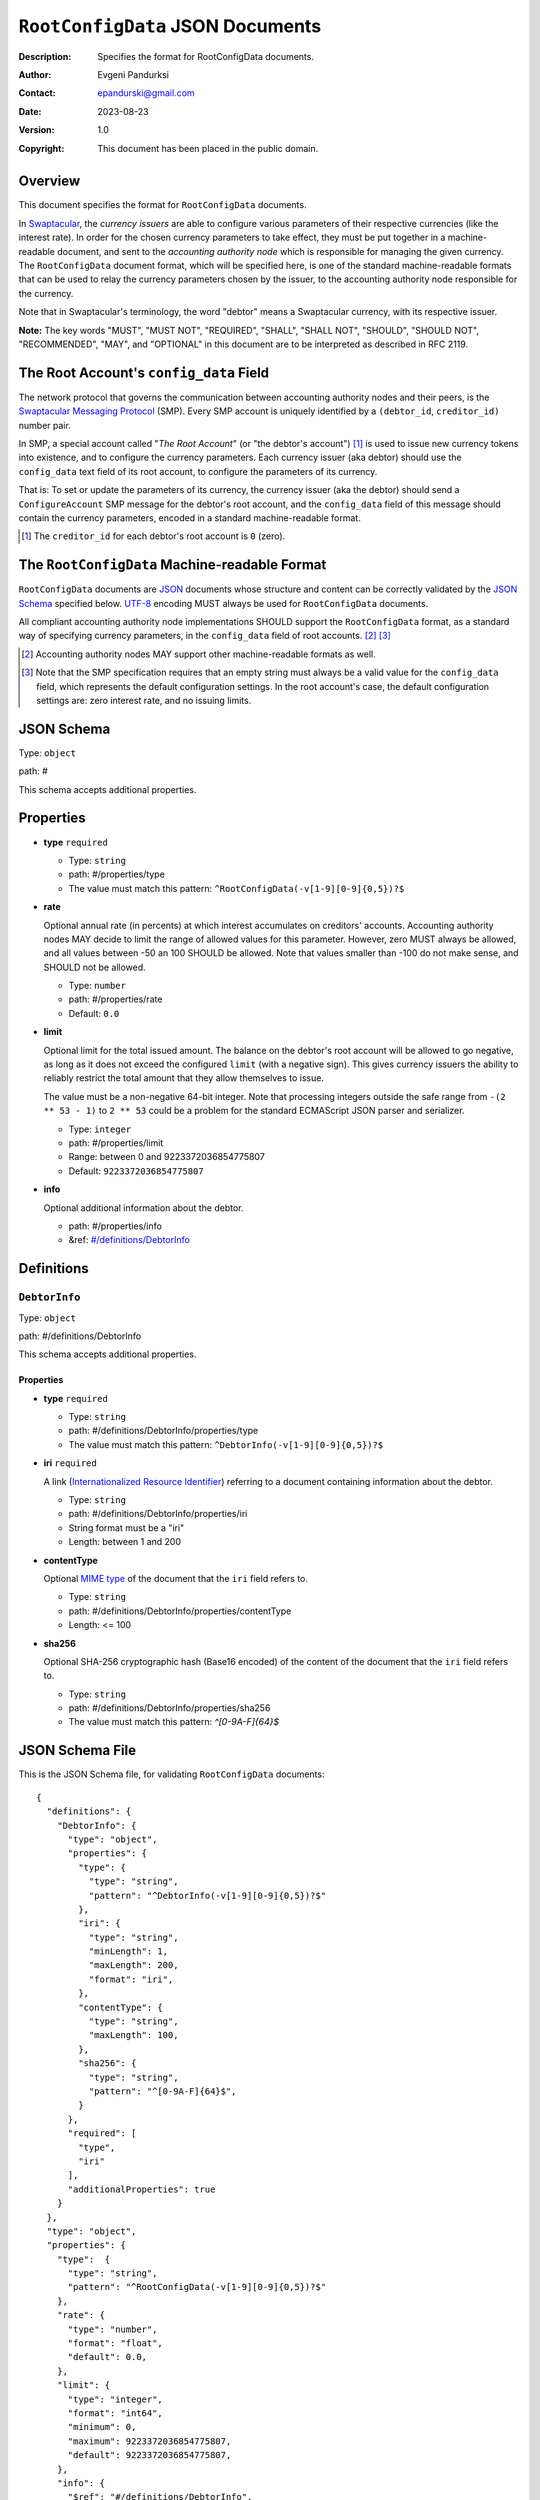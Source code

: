 +++++++++++++++++++++++++++++++++
``RootConfigData`` JSON Documents
+++++++++++++++++++++++++++++++++
:Description: Specifies the format for RootConfigData documents.
:Author: Evgeni Pandurksi
:Contact: epandurski@gmail.com
:Date: 2023-08-23
:Version: 1.0
:Copyright: This document has been placed in the public domain.


Overview
========

This document specifies the format for ``RootConfigData`` documents.

In `Swaptacular`_, the *currency issuers* are able to configure
various parameters of their respective currencies (like the interest
rate). In order for the chosen currency parameters to take effect,
they must be put together in a machine-readable document, and sent to
the *accounting authority node* which is responsible for managing the
given currency. The ``RootConfigData`` document format, which will be
specified here, is one of the standard machine-readable formats that
can be used to relay the currency parameters chosen by the issuer, to
the accounting authority node responsible for the currency.

Note that in Swaptacular's terminology, the word "debtor" means a
Swaptacular currency, with its respective issuer.

**Note:** The key words "MUST", "MUST NOT", "REQUIRED", "SHALL",
"SHALL NOT", "SHOULD", "SHOULD NOT", "RECOMMENDED", "MAY", and
"OPTIONAL" in this document are to be interpreted as described in
RFC 2119.


The Root Account's ``config_data`` Field
========================================

The network protocol that governs the communication between accounting
authority nodes and their peers, is the `Swaptacular Messaging Protocol`_
(SMP). Every SMP account is uniquely identified by a ``(debtor_id``,
``creditor_id)`` number pair.

In SMP, a special account called "*The Root Account*" (or "the debtor's
account") [#root-creditor-id]_ is used to issue new currency tokens into
existence, and to configure the currency parameters. Each currency issuer
(aka debtor) should use the ``config_data`` text field of its root account,
to configure the parameters of its currency.

That is: To set or update the parameters of its currency, the currency
issuer (aka the debtor) should send a ``ConfigureAccount`` SMP message for
the debtor's root account, and the ``config_data`` field of this message
should contain the currency parameters, encoded in a standard
machine-readable format.

.. [#root-creditor-id] The ``creditor_id`` for each debtor's root
  account is ``0`` (zero).


The ``RootConfigData`` Machine-readable Format
==============================================

``RootConfigData`` documents are `JSON`_ documents whose structure and
content can be correctly validated by the `JSON Schema`_ specified
below. `UTF-8`_ encoding MUST always be used for ``RootConfigData``
documents.

All compliant accounting authority node implementations SHOULD support the
``RootConfigData`` format, as a standard way of specifying currency
parameters, in the ``config_data`` field of root accounts. [#alt-formats]_
[#empty-config-data]_

.. [#alt-formats] Accounting authority nodes MAY support other
  machine-readable formats as well.
  
.. [#empty-config-data] Note that the SMP specification requires that an
  empty string must always be a valid value for the ``config_data`` field,
  which represents the default configuration settings. In the root account's
  case, the default configuration settings are: zero interest rate, and no
  issuing limits.


JSON Schema
===========

Type: ``object``

path: #

This schema accepts additional properties.

Properties
==========

- **type** ``required``

  - Type: ``string``
  - path: #/properties/type
  - The value must match this pattern: ``^RootConfigData(-v[1-9][0-9]{0,5})?$``

- **rate**
   
  Optional annual rate (in percents) at which interest accumulates on
  creditors' accounts. Accounting authority nodes MAY decide to limit
  the range of allowed values for this parameter. However, zero MUST
  always be allowed, and all values between -50 an 100 SHOULD be
  allowed. Note that values smaller than -100 do not make sense, and
  SHOULD not be allowed.
   
  - Type: ``number``
  - path: #/properties/rate
  - Default: ``0.0``

- **limit**

  Optional limit for the total issued amount. The balance on the debtor's
  root account will be allowed to go negative, as long as it does not exceed
  the configured ``limit`` (with a negative sign). This gives currency
  issuers the ability to reliably restrict the total amount that they allow
  themselves to issue.

  The value must be a non-negative 64-bit integer. Note that
  processing integers outside the safe range from ``-(2 ** 53 - 1)``
  to ``2 ** 53`` could be a problem for the standard ECMAScript JSON
  parser and serializer.

  - Type: ``integer``
  - path: #/properties/limit
  - Range: between 0 and 9223372036854775807
  - Default: ``9223372036854775807``

- **info**

  Optional additional information about the debtor.

  - path: #/properties/info
  - &ref: `#/definitions/DebtorInfo`_


Definitions
===========


.. _`#/definitions/DebtorInfo`:
     
``DebtorInfo``
--------------

Type: ``object``

path: #/definitions/DebtorInfo

This schema accepts additional properties.

Properties
``````````
- **type** ``required``

  - Type: ``string``
  - path: #/definitions/DebtorInfo/properties/type
  - The value must match this pattern: ``^DebtorInfo(-v[1-9][0-9]{0,5})?$``

- **iri** ``required``

  A link (`Internationalized Resource Identifier`_) referring to a
  document containing information about the debtor.

  - Type: ``string``
  - path: #/definitions/DebtorInfo/properties/iri
  - String format must be a "iri"
  - Length: between 1 and 200

- **contentType**

  Optional `MIME type`_ of the document that the ``iri`` field refers
  to.

  - Type: ``string``
  - path: #/definitions/DebtorInfo/properties/contentType
  - Length:  <= 100

- **sha256**

  Optional SHA-256 cryptographic hash (Base16 encoded) of the content
  of the document that the ``iri`` field refers to.

  - Type: ``string``
  - path: #/definitions/DebtorInfo/properties/sha256
  - The value must match this pattern: `^[0-9A-F]{64}$`


JSON Schema File
================

This is the JSON Schema file, for validating ``RootConfigData``
documents::
  
  {
    "definitions": {
      "DebtorInfo": {
        "type": "object",
        "properties": {
          "type": {
            "type": "string",
            "pattern": "^DebtorInfo(-v[1-9][0-9]{0,5})?$"
          },
          "iri": {
            "type": "string",
            "minLength": 1,
            "maxLength": 200,
            "format": "iri",
          },
          "contentType": {
            "type": "string",
            "maxLength": 100,
          },
          "sha256": {
            "type": "string",
            "pattern": "^[0-9A-F]{64}$",
          }
        },
        "required": [
          "type",
          "iri"
        ],
        "additionalProperties": true
      }
    },
    "type": "object",
    "properties": {
      "type":  {
        "type": "string",
        "pattern": "^RootConfigData(-v[1-9][0-9]{0,5})?$"
      },
      "rate": {
        "type": "number",
        "format": "float",
        "default": 0.0,
      },
      "limit": {
        "type": "integer",
        "format": "int64",      
        "minimum": 0,
        "maximum": 9223372036854775807,
        "default": 9223372036854775807,
      },
      "info": {
        "$ref": "#/definitions/DebtorInfo",
      }
    },
    "required": [
      "type"
    ],
    "additionalProperties": true
  }


.. _Swaptacular: https://swaptacular.github.io/overview
.. _Swaptacular Messaging Protocol: https://swaptacular.github.io/public/docs/protocol.pdf
.. _MIME type: https://developer.mozilla.org/en-US/docs/Web/HTTP/Basics_of_HTTP/MIME_types
.. _UTF-8: https://en.wikipedia.org/wiki/UTF-8
.. _JSON: https://www.json.org/json-en.html
.. _JSON Schema: http://json-schema.org/
.. _Internationalized Resource Identifier: https://en.wikipedia.org/wiki/Internationalized_Resource_Identifier
